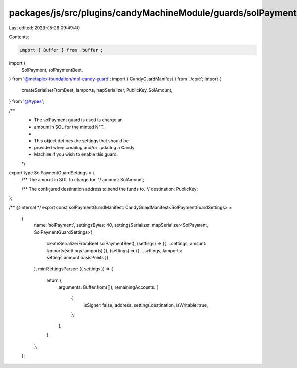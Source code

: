 packages/js/src/plugins/candyMachineModule/guards/solPayment.ts
===============================================================

Last edited: 2023-05-26 09:49:40

Contents:

.. code-block:: ts

    import { Buffer } from 'buffer';
import {
  SolPayment,
  solPaymentBeet,
} from '@metaplex-foundation/mpl-candy-guard';
import { CandyGuardManifest } from './core';
import {
  createSerializerFromBeet,
  lamports,
  mapSerializer,
  PublicKey,
  SolAmount,
} from '@/types';

/**
 * The solPayment guard is used to charge an
 * amount in SOL for the minted NFT.
 *
 * This object defines the settings that should be
 * provided when creating and/or updating a Candy
 * Machine if you wish to enable this guard.
 */
export type SolPaymentGuardSettings = {
  /** The amount in SOL to charge for. */
  amount: SolAmount;

  /** The configured destination address to send the funds to. */
  destination: PublicKey;
};

/** @internal */
export const solPaymentGuardManifest: CandyGuardManifest<SolPaymentGuardSettings> =
  {
    name: 'solPayment',
    settingsBytes: 40,
    settingsSerializer: mapSerializer<SolPayment, SolPaymentGuardSettings>(
      createSerializerFromBeet(solPaymentBeet),
      (settings) => ({ ...settings, amount: lamports(settings.lamports) }),
      (settings) => ({ ...settings, lamports: settings.amount.basisPoints })
    ),
    mintSettingsParser: ({ settings }) => {
      return {
        arguments: Buffer.from([]),
        remainingAccounts: [
          {
            isSigner: false,
            address: settings.destination,
            isWritable: true,
          },
        ],
      };
    },
  };


